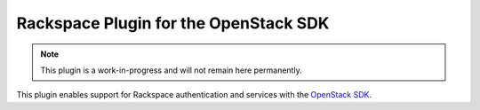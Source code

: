 Rackspace Plugin for the OpenStack SDK
======================================

.. image:: https://travis-ci.org/briancurtin/rackspace-sdk-plugin.svg?branch=master
    :target: https://travis-ci.org/briancurtin/rackspace-sdk-plugin

.. note::
   This plugin is a work-in-progress and will not remain here permanently.

This plugin enables support for Rackspace authentication and services
with the
`OpenStack SDK <https://wiki.openstack.org/wiki/SDK-Development/PythonOpenStackSDK>`_.
